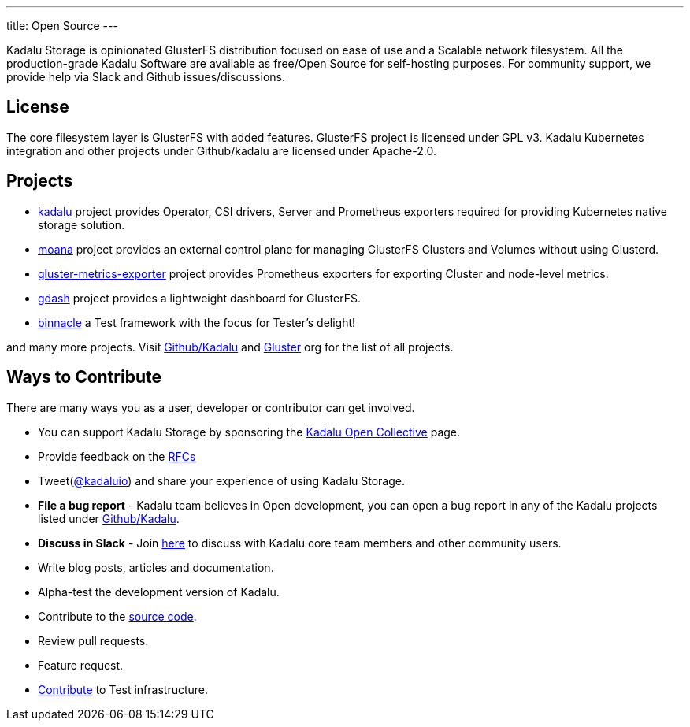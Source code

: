 ---
title: Open Source
---

Kadalu Storage is opinionated GlusterFS distribution focused on ease of use and a Scalable network filesystem. All the production-grade Kadalu Software are available as free/Open Source for self-hosting purposes. For community support, we provide help via Slack and Github issues/discussions.

== License

The core filesystem layer is GlusterFS with added features. GlusterFS project is licensed under GPL v3. Kadalu Kubernetes integration and other projects under Github/kadalu are licensed under Apache-2.0.

== Projects

* https://github.com/kadalu/kadalu[kadalu] project provides Operator, CSI drivers, Server and Prometheus exporters required for providing Kubernetes native storage solution.
* https://github.com/kadalu/moana[moana] project provides an external control plane for managing GlusterFS Clusters and Volumes without using Glusterd.
* https://github.com/kadalu/gluster-metrics-exporter[gluster-metrics-exporter] project provides Prometheus exporters for exporting Cluster and node-level metrics.
* https://github.com/kadalu/gdash[gdash] project provides a lightweight dashboard for GlusterFS.
* https://github.com/kadalu/binnacle[binnacle] a Test framework with the focus for Tester's delight!

and many more projects. Visit https://github.com/kadalu[Github/Kadalu] and https://github.com/gluster[Gluster] org for the list of all projects.

== Ways to Contribute

There are many ways you as a user, developer or contributor can get involved.

* You can support Kadalu Storage by sponsoring the https://opencollective.com/kadalu[Kadalu Open Collective] page.
* Provide feedback on the link:/rfcs[RFCs]
* Tweet(https://twitter.com/kadaluio[@kadaluio]) and share your experience of using Kadalu Storage.
* **File a bug report** - Kadalu team believes in Open development, you can open a bug report in any of the Kadalu projects listed under https://github.com/kadalu[Github/Kadalu].
* **Discuss in Slack** - Join https://join.slack.com/t/kadalu/shared_invite/enQtNzg1ODQ0MDA5NTM2LWMzMTc5ZTJmMjk4MzI0YWVhOGFlZTJjZjY5MDNkZWI0Y2VjMDBlNzVkZmI1NWViN2U3MDNlNDJhNjE5OTBlOGU[here] to discuss with Kadalu core team members and other community users.
* Write blog posts, articles and documentation.
* Alpha-test the development version of Kadalu.
* Contribute to the https://github.com/kadalu/[source code].
* Review pull requests.
* Feature request.
* mailto:support@kadalu.io[Contribute] to Test infrastructure.


